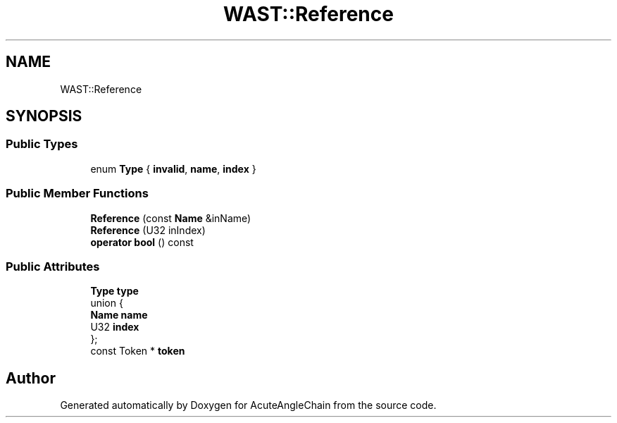 .TH "WAST::Reference" 3 "Sun Jun 3 2018" "AcuteAngleChain" \" -*- nroff -*-
.ad l
.nh
.SH NAME
WAST::Reference
.SH SYNOPSIS
.br
.PP
.SS "Public Types"

.in +1c
.ti -1c
.RI "enum \fBType\fP { \fBinvalid\fP, \fBname\fP, \fBindex\fP }"
.br
.in -1c
.SS "Public Member Functions"

.in +1c
.ti -1c
.RI "\fBReference\fP (const \fBName\fP &inName)"
.br
.ti -1c
.RI "\fBReference\fP (U32 inIndex)"
.br
.ti -1c
.RI "\fBoperator bool\fP () const"
.br
.in -1c
.SS "Public Attributes"

.in +1c
.ti -1c
.RI "\fBType\fP \fBtype\fP"
.br
.ti -1c
.RI "union {"
.br
.ti -1c
.RI "   \fBName\fP \fBname\fP"
.br
.ti -1c
.RI "   U32 \fBindex\fP"
.br
.ti -1c
.RI "}; "
.br
.ti -1c
.RI "const Token * \fBtoken\fP"
.br
.in -1c

.SH "Author"
.PP 
Generated automatically by Doxygen for AcuteAngleChain from the source code\&.
